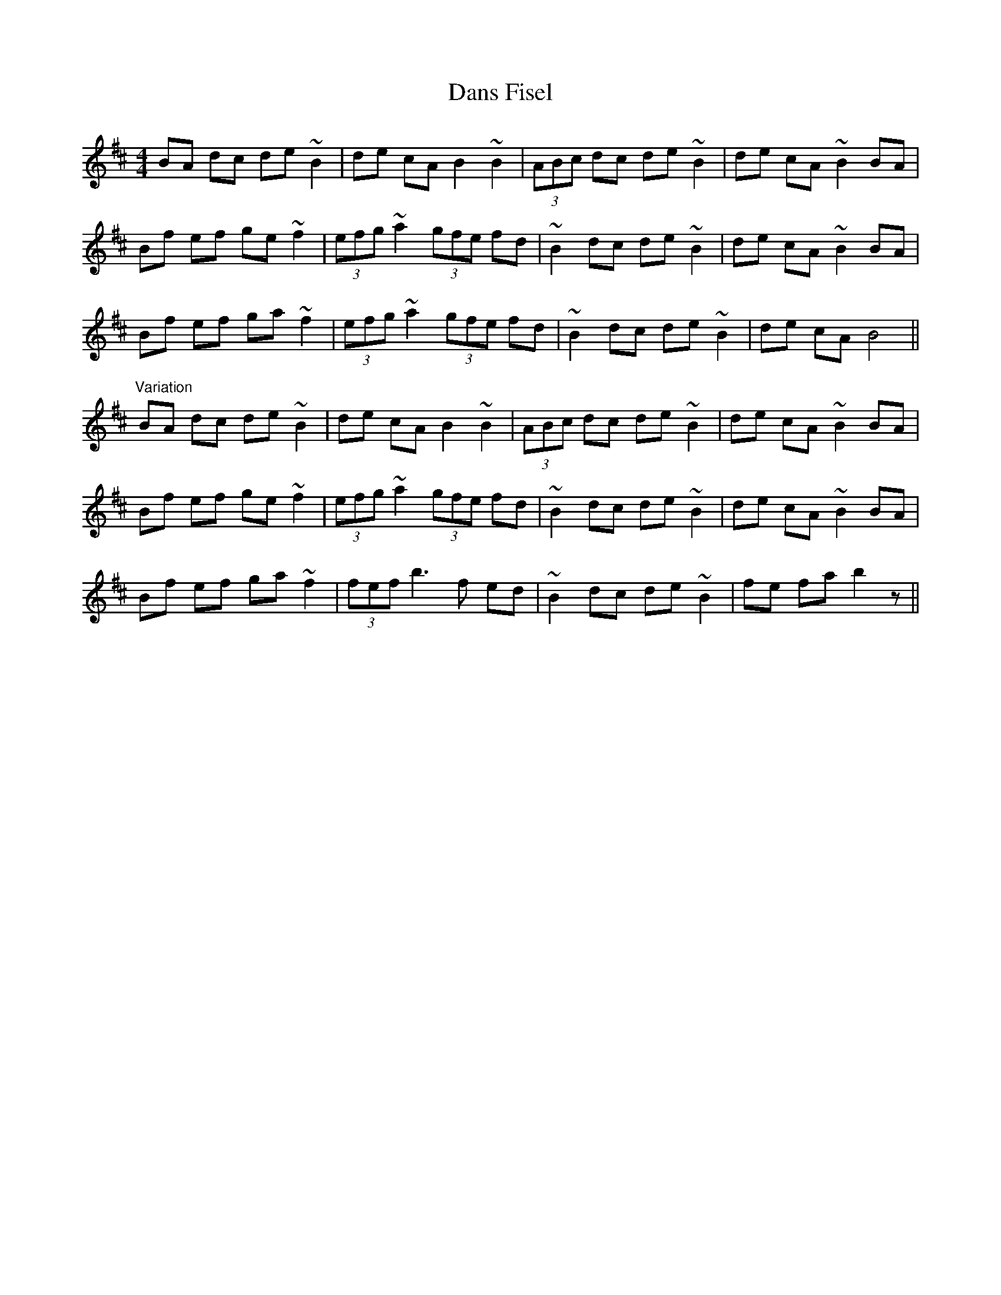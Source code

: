X: 9441
T: Dans Fisel
R: reel
M: 4/4
K: Bminor
BA dc de ~B2|de cA B2 ~B2|(3ABc dc de ~B2|de cA ~B2 BA|
Bf ef ge ~f2|(3efg ~a2 (3gfe fd|~B2 dc de ~B2|de cA ~B2 BA|
Bf ef ga ~f2|(3efg ~a2 (3gfe fd|~B2 dc de ~B2|de cA B4||
"Variation"
BA dc de ~B2|de cA B2 ~B2|(3ABc dc de ~B2|de cA ~B2 BA|
Bf ef ge ~f2|(3efg ~a2 (3gfe fd|~B2 dc de ~B2|de cA ~B2 BA|
Bf ef ga ~f2|(3fef b3f ed|~B2 dc de ~B2|fe fa b2 z||

